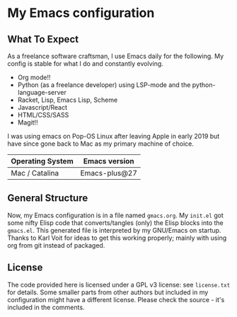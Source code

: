 * My Emacs configuration

** What To Expect

As a freelance software craftsman, I use Emacs daily for the following.  My config is stable for what I do and constantly evolving.
- Org mode!!
- Python (as a freelance developer) using LSP-mode and the python-language-server
- Racket, Lisp, Emacs Lisp, Scheme
- Javascript/React
- HTML/CSS/SASS
- Magit!!

I was using emacs on Pop-OS Linux after leaving Apple in early 2019 but have since gone back to Mac as my primary machine of choice.

| Operating System             | Emacs version                                                                       |
|------------------------------+-------------------------------------------------------------------------------------|
| Mac / Catalina               | Emacs-plus@27                                                                       |

** General Structure

Now, my Emacs configuration is in a file named =gmacs.org=. My =init.el= got some nifty Elisp code that converts/tangles (only) the Elisp blocks into the =gmacs.el=. This generated file is interpreted by my GNU/Emacs on startup.  Thanks to Karl Voit for ideas to get this working properly; mainly with using org from git instead of packaged.

** License

The code provided here is licensed under a GPL v3 license: see =license.txt= for details. Some smaller parts from other authors but included in my configuration might have a different license. Please check the source - it's included in the comments.
